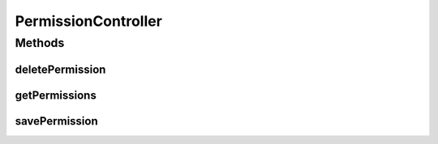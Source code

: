 .. java:import:: org.motechproject.security.model PermissionDto

.. java:import:: org.motechproject.security.service MotechPermissionService

.. java:import:: org.springframework.beans.factory.annotation Autowired

.. java:import:: org.springframework.http HttpStatus

.. java:import:: org.springframework.security.access.prepost PreAuthorize

.. java:import:: org.springframework.stereotype Controller

.. java:import:: org.springframework.web.bind.annotation PathVariable

.. java:import:: org.springframework.web.bind.annotation RequestMapping

.. java:import:: org.springframework.web.bind.annotation RequestMethod

.. java:import:: org.springframework.web.bind.annotation ResponseBody

.. java:import:: org.springframework.web.bind.annotation ResponseStatus

.. java:import:: java.util List

PermissionController
====================

.. java:package:: org.motechproject.security.web.controllers
   :noindex:

.. java:type:: @Controller @PreAuthorize @RequestMapping public class PermissionController

   Controller used for CRUD operations on permission objects.

Methods
-------
deletePermission
^^^^^^^^^^^^^^^^

.. java:method:: @RequestMapping @ResponseStatus public void deletePermission(String permissionName)
   :outertype: PermissionController

getPermissions
^^^^^^^^^^^^^^

.. java:method:: @RequestMapping @ResponseBody public List<PermissionDto> getPermissions()
   :outertype: PermissionController

savePermission
^^^^^^^^^^^^^^

.. java:method:: @RequestMapping @ResponseStatus public void savePermission(String permissionName)
   :outertype: PermissionController


